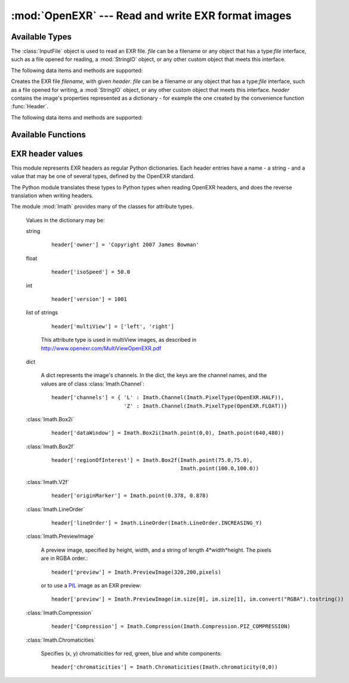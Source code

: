 :mod:`OpenEXR` --- Read and write EXR format images
===================================================

.. module:: OpenEXR
   :synopsis: Read and write EXR format images

Available Types
---------------

.. class:: InputFile(file)

   The :class:`InputFile` object is used to read an EXR file.
   *file* can be a filename or any object that has a type:`file`
   interface, such as a file opened for reading, a :mod:`StringIO`
   object, or any other custom object that meets this interface.

   .. doctest::
      :options: -ELLIPSIS, +NORMALIZE_WHITESPACE

      >>> import OpenEXR
      >>> print len(OpenEXR.InputFile("GoldenGate.exr").channel('R')), "bytes of red data"
      2170640 bytes of red data

   The following data items and methods are supported:

   .. method:: InputFile.header() -> dict

      Return the header of the open file. The header is a dictionary, see :ref:`headers`.

   .. index:: scan-line, format, string, pixel_type

   .. method:: channel(cname[, pixel_type[, scanLine1[, scanLine2]]]) -> string

       Read a channel from the OpenEXR image.

       :param cname: the name of the channel in the image, for example "R".
       :type cname: str
       :param pixel_type: desired pixel type of returned channel data.  If not
           specified, the channel's pixel data is returned in the format
           specified in the header.
       :type pixel_type: :class:`Imath.PixelType`
       :param scanLine1: First scanline to return data for
       :type scanLine1: int
       :param scanLine2: Last scanline to return data for
       :type scanLine2: int

       This method returns
       channel data in the format specified by *pixel_type*.
       If *scanLine1* and *scanLine2* are not supplied, then the
       method reads the entire image. Note that this method returns
       the channel data as a Python string: the caller must then convert
       it to the appropriate format as necessary.

   .. method:: channels(cnames[, pixel_type[, scanLine1[, scanLine2]]]) -> strings

       Multiple-channel version of :meth:`channel`.

       :param cnames: the names of the channel in the image, for example "R".
       :type cnames: iterator yielding str
       :param pixel_type: desired pixel type of returned channel data.  If not
           specified, the channel's pixel data is returned in the format
           specified in the header.
       :type pixel_type: :class:`Imath.PixelType`
       :param scanLine1: First scanline to return data for
       :type scanLine1: int
       :param scanLine2: Last scanline to return data for
       :type scanLine2: int

       ``cnames`` is an iterator which specifies channels just as in the ``cname`` argument
       of :meth:`channel`:

       .. doctest::
          :options: -ELLIPSIS, +NORMALIZE_WHITESPACE

          >>> import OpenEXR
          >>> golden = OpenEXR.InputFile("GoldenGate.exr")
          >>> (r, g, b) = golden.channels("RGB")
          >>> print len(r), len(g), len(b)
          2170640 2170640 2170640

       When reading multi-channel images, this method is significantly
       faster than reading single channels using calls to
       :meth:`channel`.

   .. index:: destructor, convenience, exit

   .. method:: close()

       Close the open file. Calling this method is mandatory, otherwise
       the file will be incomplete.  However, as a convenience, the
       object's destructor calls this method, so any open files are
       automatically closed at program exit.

   .. index:: complete

   .. method:: isComplete()

       isComplete() returns True if all pixels in the data window are
       present in the input file, or False if any pixels are missing.
       (Another program may still be busy writing the file, or file
       writing may have been aborted prematurely.)

.. class:: OutputFile(file, header)

   Creates the EXR file *filename*, with given *header*.
   *file* can be a filename or any object that has a type:`file`
   interface, such as a file opened for writing, a :mod:`StringIO`
   object, or any other custom object that meets this interface.
   *header*
   contains the image's properties represented as a dictionary - for example the one created by 
   the convenience function :func:`Header`.

   .. doctest::

      >>> import OpenEXR, array
      >>> data = array.array('f', [ 1.0 ] * (640 * 480)).tostring()
      >>> exr = OpenEXR.OutputFile("out.exr", OpenEXR.Header(640,480))
      >>> exr.writePixels({'R': data, 'G': data, 'B': data})

   The following data items and methods are supported:

   .. index:: scan-line

   .. method:: writePixels(dict, [scanlines])

       Write the specified channels to the OpenEXR image. *dict*
       specifies multiple channels. If *scanlines* is not specified,
       then the entire image is assumed. dict specifies each channel's
       data as channel:data, where channel and data are both strings.
       This method uses the file's header
       to determine the format of the data (FLOAT, HALF or UINT) for
       each channel. If the string data is not of the appropriate size,
       this method raises an exception.

   .. index:: scan-line

   .. method:: currentScanLine() -> int

       Return the current scan line being written.

   .. index:: destructor, convenience

   .. method:: close()

       Close the open file.  This method may be called multiple times.
       As a convenience, the object's destructor calls this method.

Available Functions
-------------------

.. index:: valid

.. function:: isOpenExrFile(filename) -> bool

   Returns True if the *filename* exists, is readable, and contains a valid EXR image.

   .. doctest::

      >>> import OpenEXR
      >>> print OpenEXR.isOpenExrFile("no-such-file")
      False
      >>> print OpenEXR.isOpenExrFile("lena.jpg")
      False
      >>> print OpenEXR.isOpenExrFile("GoldenGate.exr")
      True
   
   Note that a file may may valid, but not complete.  To check if a file is complete, use :meth:`InputFile.isComplete`.

.. index:: convenience

.. function:: Header(width, height) -> dict

   Convenience function that creates the EXR header for an image
   of size *width* x *height* with EXR mandatory entries set to
   appropriate defaults.  An EXR header is a dictionary -
   see :ref:`headers` for details of legal header contents.

   .. doctest::
      :options: -ELLIPSIS, +NORMALIZE_WHITESPACE

      >>> import OpenEXR
      >>> print OpenEXR.Header(640,480)
      {'compression': ZIP_COMPRESSION,
       'pixelAspectRatio': 1.0,
       'displayWindow': (0, 0) - (639, 479),
       'channels': {'R': FLOAT (1, 1), 'B': FLOAT (1, 1), 'G': FLOAT (1, 1)},
       'dataWindow': (0, 0) - (639, 479),
       'screenWindowCenter': (0.0, 0.0),
       'screenWindowWidth': 1.0,
       'lineOrder': INCREASING_Y}


.. _headers:

EXR header values
-----------------

.. index::
   pair: header; values
   single: attribute
   single: types
   single: dictionary

This module represents EXR headers as regular Python dictionaries.
Each header entries have a name - a string - and a value
that may be one of several types, defined by the OpenEXR standard.

The Python module translates these types to Python types when reading OpenEXR headers,
and does the reverse translation when writing headers.

The module :mod:`Imath` provides many of the classes for attribute types.

   .. doctest::
      :options: -ELLIPSIS, +NORMALIZE_WHITESPACE

      >>> import OpenEXR
      >>> print OpenEXR.InputFile("GoldenGate.exr").header()
      {'tiles': None,
       'capDate': '2004:01:04 18:10:00',
       'compression': PIZ_COMPRESSION,
       'latitude': 37.827701568603516,
       'pixelAspectRatio': 1.0,
       'altitude': 274.5,
       'displayWindow': (0, 0) - (1261, 859),
       'focus': inf,
       'comments': 'View from Hawk Hill towards San Francisco',
       'screenWindowWidth': 1.1499999761581421,
       'channels': {'R': HALF (1, 1), 'B': HALF (1, 1), 'G': HALF (1, 1)},
       'isoSpeed': 50.0,
       'utcOffset': 28800.0,
       'longitude': -122.49960327148438,
       'dataWindow': (0, 0) - (1261, 859),
       'screenWindowCenter': (0.0, 0.0),
       'aperture': 2.7999999523162842,
       'preview': <Imath.PreviewImage instance 100x68>,
       'owner': 'Copyright 2004 Industrial Light & Magic',
       'expTime': 8.0,
       'lineOrder': INCREASING_Y}

   Values in the dictionary may be:

   .. index::
      single: header; string

   string

      ::

         header['owner'] = 'Copyright 2007 James Bowman'

   .. index::
      single: header; float

   float

      ::

         header['isoSpeed'] = 50.0

   .. index::
      single: header; int

   int

      ::

         header['version'] = 1001

   .. index:: multiView, stereo

   list of strings

      .. versionadded:: 1.2

      ::

         header['multiView'] = ['left', 'right']
      
      This attribute type is used in multiView images, as described in http://www.openexr.com/MultiViewOpenEXR.pdf


   .. index::
      single: header; dict

   dict

      A dict represents the image's channels. In the dict, the keys are the channel names, and the values are of class :class:`Imath.Channel`::

         header['channels'] = { 'L' : Imath.Channel(Imath.PixelType(OpenEXR.HALF)),
                                'Z' : Imath.Channel(Imath.PixelType(OpenEXR.FLOAT))}

   :class:`Imath.Box2i`

      ::

         header['dataWindow'] = Imath.Box2i(Imath.point(0,0), Imath.point(640,480))

   :class:`Imath.Box2f`

      ::

         header['regionOfInterest'] = Imath.Box2f(Imath.point(75.0,75.0),
                                                  Imath.point(100.0,100.0))


   :class:`Imath.V2f`

      ::

         header['originMarker'] = Imath.point(0.378, 0.878)

   :class:`Imath.LineOrder`

      ::

         header['lineOrder'] = Imath.LineOrder(Imath.LineOrder.INCREASING_Y)

   :class:`Imath.PreviewImage`

      A preview image, specified by height, width, and a string of length 4*width*height. The pixels are in RGBA order.::

         header['preview'] = Imath.PreviewImage(320,200,pixels)

      or to use a `PIL <http://www.pythonware.com/products/pil/>`_  image as an EXR preview::

         header['preview'] = Imath.PreviewImage(im.size[0], im.size[1], im.convert("RGBA").tostring())

   :class:`Imath.Compression`

      ::

         header['Compression'] = Imath.Compression(Imath.Compression.PIZ_COMPRESSION)

   :class:`Imath.Chromaticities`

      Specifies (x, y) chromaticities for red, green, blue and white components::

         header['chromaticities'] = Imath.Chromaticities(Imath.chromaticity(0,0))
